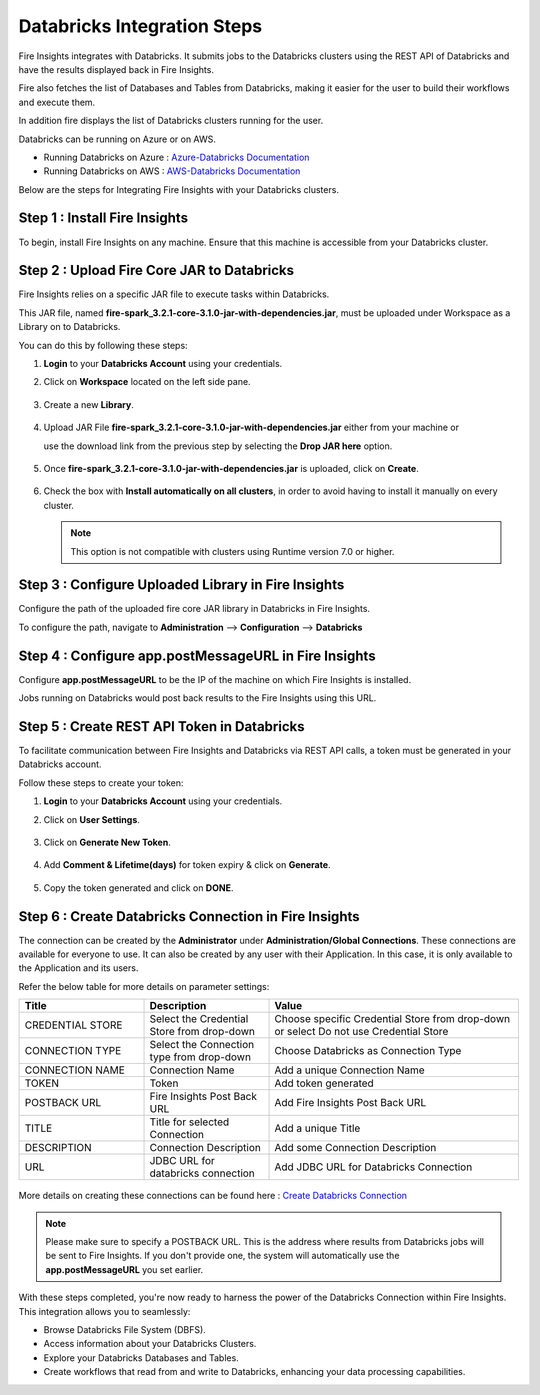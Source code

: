 Databricks Integration Steps
======================

Fire Insights integrates with Databricks. It submits jobs to the Databricks clusters using the REST API of Databricks and have the results displayed back in Fire Insights.

Fire also fetches the list of Databases and Tables from Databricks, making it easier for the user to build their workflows and execute them. 

In addition fire displays the list of Databricks clusters running for the user.

Databricks can be running on Azure or on AWS.

* Running Databricks on Azure : `Azure-Databricks Documentation <https://docs.microsoft.com/en-us/azure/azure-databricks/quickstart-create-databricks-workspace-portal>`_
* Running Databricks on AWS : `AWS-Databricks Documentation <https://databricks.com/aws>`_

Below are the steps for Integrating Fire Insights with your Databricks clusters.

Step 1 : Install Fire Insights
^^^^^^^^^^^^^^^^

To begin, install Fire Insights on any machine. Ensure that this machine is accessible from your Databricks cluster.

Step 2 : Upload Fire Core JAR to Databricks
^^^^^^^^^^^^^^

Fire Insights relies on a specific JAR file to execute tasks within Databricks. 

This JAR file, named **fire-spark_3.2.1-core-3.1.0-jar-with-dependencies.jar**, must be uploaded under Workspace as a Library on to Databricks. 

You can do this by following these steps:

#. **Login** to your **Databricks Account** using your credentials.
#. Click on **Workspace** located on the left side pane.
   
   .. figure:: ../../_assets/configuration/azure_workspace.PNG
      :alt: Databricks
      :width: 40%
   
#. Create a new **Library**.

   .. figure:: ../../_assets/configuration/library_create.PNG
      :alt: Databricks
      :width: 40%

#. Upload JAR File **fire-spark_3.2.1-core-3.1.0-jar-with-dependencies.jar** either from your machine or
   
   use the download link from the previous step by selecting the **Drop JAR here** option.

   .. figure:: ../../_assets/configuration/upload-library.png
       :alt: Databricks
       :width: 40%
   
#. Once **fire-spark_3.2.1-core-3.1.0-jar-with-dependencies.jar** is uploaded, click on **Create**.

   .. figure:: ../../_assets/configuration/createlibrary.PNG
      :alt: Databricks
      :width: 40%
   
#. Check the box with **Install automatically on all clusters**, in order to avoid having to install it manually on every cluster.   

   .. figure:: ../../_assets/configuration/automatic_install.PNG
      :alt: Databricks
      :width: 40%

   .. note:: This option is not compatible with clusters using Runtime version 7.0 or higher.
   
Step 3 : Configure Uploaded Library in Fire Insights
^^^^^^^^^^^^^^^

Configure the path of the uploaded fire core JAR library in Databricks in Fire Insights.

To configure the path, navigate to **Administration** --> **Configuration** --> **Databricks**

.. figure:: ../../_assets/configuration/databricks_configuration.PNG
   :alt: Databricks
   :width: 60%
   
   
Step 4 : Configure app.postMessageURL in Fire Insights
^^^^^^^^^^^^^^^^^^^^

Configure **app.postMessageURL** to be the IP of the machine on which Fire Insights is installed. 

Jobs running on Databricks would post back results to the Fire Insights using this URL.

.. figure:: ../../_assets/configuration/Fireui_postbackurl.PNG
   :alt: Postback URL
   :width: 60%


Step 5 : Create REST API Token in Databricks
^^^^^^^^^^^^^^

To facilitate communication between Fire Insights and Databricks via REST API calls, a token must be generated in your Databricks account. 

Follow these steps to create your token:

#. **Login** to your **Databricks Account** using your credentials.
#. Click on **User Settings**.

   .. figure:: ../../_assets/configuration/user-setting.png
      :alt: Databricks
      :width: 60%

#. Click on **Generate New Token**.

   .. figure:: ../../_assets/configuration/generatetoken.PNG
      :alt: Databricks
      :width: 60%

#. Add **Comment & Lifetime(days)** for token expiry & click on **Generate**.

   .. figure:: ../../_assets/configuration/token_update.PNG
      :alt: Databricks
      :width: 60%

#. Copy the token generated and click on **DONE**.

   .. figure:: ../../_assets/configuration/token_generated.PNG
      :alt: Databricks
      :width: 60%


Step 6 : Create Databricks Connection in Fire Insights
^^^^^^^^^^^^^^

The connection can be created by the **Administrator** under **Administration/Global Connections**. These connections are available for everyone to use. It can also be created by any user with their Application. In this case, it is only available to the Application and its users.

Refer the below table for more details on parameter settings:

.. list-table:: 
   :widths: 25 25 50
   :header-rows: 1

   * - Title
     - Description
     - Value
   * - CREDENTIAL STORE  
     - Select the Credential Store from drop-down
     - Choose specific Credential Store from drop-down or select Do not use Credential Store
   * - CONNECTION TYPE 
     - Select the Connection type from drop-down
     - Choose Databricks as Connection Type
   * - CONNECTION NAME
     - Connection Name
     - Add a unique Connection Name
   * - TOKEN 
     - Token
     - Add token generated
   * - POSTBACK URL
     - Fire Insights Post Back URL
     - Add Fire Insights Post Back URL
   * - TITLE 
     - Title for selected Connection
     - Add a unique Title
   * - DESCRIPTION
     - Connection Description
     - Add some Connection Description
   * - URL
     - JDBC URL for databricks connection
     - Add JDBC URL for Databricks Connection
     
.. figure:: ../../_assets/configuration/connection_databricks.PNG
      :alt: Databricks Connection
      :width: 60%

More details on creating these connections can be found here : `Create Databricks Connection <https://docs.sparkflows.io/en/latest/databricks/admin-guide/databricks-connections.html>`_

.. note:: Please make sure to specify a POSTBACK URL. This is the address where results from Databricks jobs will be sent to Fire Insights. If you don't provide one, the system will automatically use the **app.postMessageURL** you set earlier.

With these steps completed, you're now ready to harness the power of the Databricks Connection within Fire Insights. This integration allows you to seamlessly:

* Browse Databricks File System (DBFS).
* Access information about your Databricks Clusters.
* Explore your Databricks Databases and Tables.
* Create workflows that read from and write to Databricks, enhancing your data processing capabilities.


